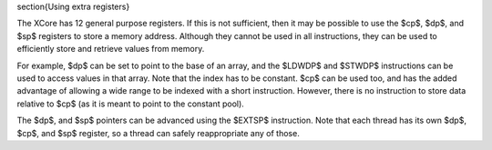 

\section{Using extra registers}

The XCore has 12 general purpose registers. If this is not sufficient, then
it may be possible to use the $cp$, $dp$, and $sp$ registers to store a
memory address. Although they cannot be used in all instructions, they can
be used to efficiently store and retrieve values from memory.

For example, $dp$ can be set to point to the base of an array, and the
$LDWDP$ and $STWDP$ instructions can be used to access values in that
array. Note that the index has to be constant. $cp$ can be used too, and
has the added advantage of allowing a wide range to be indexed with a short
instruction. However, there is no instruction to store data relative to
$cp$ (as it is meant to point to the constant pool).

The $dp$, and $sp$ pointers can be advanced using the $EXTSP$ instruction.
Note that each thread has its own $dp$, $cp$, and $sp$ register, so a
thread can safely reappropriate any of those.
